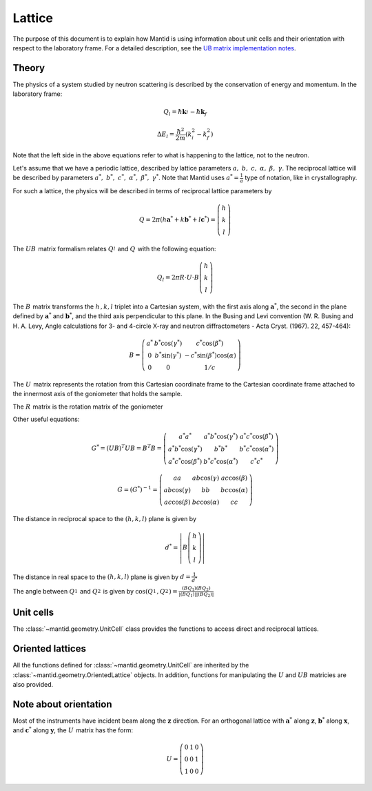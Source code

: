 .. _Lattice:

Lattice
=======

The purpose of this document is to explain how Mantid is using
information about unit cells and their orientation with respect to the
laboratory frame. For a detailed description, see the
`UB matrix implementation notes <http://github.com/mantidproject/documents/blob/master/Design/UBMatriximplementationnotes.pdf>`__.

Theory
------

The physics of a system studied by neutron scattering is described by
the conservation of energy and momentum. In the laboratory frame:

.. math::

    Q_l=  \hbar \mathbf{k}_i^{} -  \hbar \mathbf{k}_f


.. math::

    \Delta E_l= \frac{\hbar^2}{2m} (k_i^2 -  k_f^2)

Note that the left side in the above equations refer to what is
happening to the lattice, not to the neutron.

Let's assume that we have a periodic lattice, described by lattice
parameters :math:`a,\ b,\ c,\ \alpha,\ \beta,\ \gamma`. The reciprocal
lattice will be described by parameters
:math:`a^*,\ b^*,\ c^*,\ \alpha^*,\ \beta^*,\  \gamma^*`. Note that
Mantid uses :math:`a^*=\frac{1}{a}` type of notation, like in
crystallography.

For such a lattice, the physics will be described in terms of reciprocal
lattice parameters by

.. math::

    Q= 2 \pi\left(h \mathbf{a}^* + k \mathbf{b}^* +l \mathbf{c}^* \right) = \left(\begin{array}{c}
                                                            h \\
                                                            k \\
                                                            l
                                                          \end{array}\right)

The :math:`UB_{}^{}` matrix formalism relates :math:`Q_l^{}` and
:math:`Q_{}^{}` with the following equation:


.. math::

    Q_l = 2 \pi R \cdot U \cdot B \left(\begin{array}{c}
                                                            h \\
                                                            k \\
                                                            l
                                                          \end{array}\right)

The :math:`B_{}^{}` matrix transforms the :math:`h^{}_{}, k, l` triplet
into a Cartesian system, with the first axis along
:math:`\ \mathbf{a}^*`, the second in the plane defined by
:math:`\ \mathbf{a}^*` and :math:`\ \mathbf{b}^*`, and the third axis
perpendicular to this plane. In the Busing and Levi convention (W. R.
Busing and H. A. Levy, Angle calculations for 3- and 4-circle X-ray and
neutron diffractometers - Acta Cryst. (1967). 22, 457-464):

.. math::

    B = \left( \begin{array}{ccc}
        a^* & b^*\cos(\gamma^*) & c^*\cos(\beta^*) \\
        0 & b^*\sin(\gamma^*) & -c^*\sin(\beta^*)\cos(\alpha) \\
        0 & 0 & 1/c \end{array} \right)

The :math:`U_{}^{}` matrix represents the rotation from this Cartesian
coordinate frame to the Cartesian coordinate frame attached to the
innermost axis of the goniometer that holds the sample.

The :math:`R_{}^{}` matrix is the rotation matrix of the goniometer

Other useful equations:


.. math::
    G^* = (UB)^T UB = B^T B = \left( \begin{array}{ccc}
        a^*a^* & a^*b^*\cos(\gamma^*) & a^*c^*\cos(\beta^*) \\
        a^*b^*\cos(\gamma^*) & b^*b^* & b^*c^*\cos(\alpha^*) \\
        a^*c^*\cos(\beta^*) & b^*c^*\cos(\alpha^*) & c^*c^* \end{array} \right)


.. math::
    G=(G^*)^{-1}=\left( \begin{array}{ccc}
        aa & ab\cos(\gamma) & ac\cos(\beta) \\
        ab\cos(\gamma) & bb & bc\cos(\alpha) \\
        ac\cos(\beta) & bc\cos(\alpha) & cc \end{array} \right)

The distance in reciprocal space to the :math:`\left(h,k,l\right)` plane
is given by

.. math::

    d^* =\left| B \left(\begin{array}{c}
                                                            h \\
                                                            k \\
                                                            l
                                                          \end{array}\right)\right|

The distance in real space to the :math:`\left(h,k,l\right)` plane is
given by :math:`d=\frac{1}{d^*}`

The angle between :math:`Q_1^{}` and :math:`Q_2^{}` is given by
:math:`\cos( Q_1^{}, Q_2^{})=\frac{(BQ_1)(BQ_2)}{|(BQ_1)| |(BQ_2)|}`

Unit cells
----------

The :class:`~mantid.geometry.UnitCell` class provides the functions to access direct and
reciprocal lattices.

Oriented lattices
-----------------

All the functions defined for :class:`~mantid.geometry.UnitCell` are inherited by the
:class:`~mantid.geometry.OrientedLattice` objects. In addition, functions for manipulating
the :math:`U` and :math:`UB` matricies are also provided.

Note about orientation
----------------------

Most of the instruments have incident beam along the :math:`\mathbf{z}`
direction. For an orthogonal lattice with :math:`\mathbf{a}^*` along
:math:`\mathbf{z}`, :math:`\mathbf{b}^*` along :math:`\mathbf{x}`, and
:math:`\mathbf{c}^*` along :math:`\mathbf{y}`, the :math:`U^{}_{}`
matrix has the form:

.. math::

    U =  \left( \begin{array}{ccc}
        0 & 1 & 0 \\
        0 & 0 & 1 \\
        1 & 0 & 0 \end{array} \right)



.. categories:: Concepts
